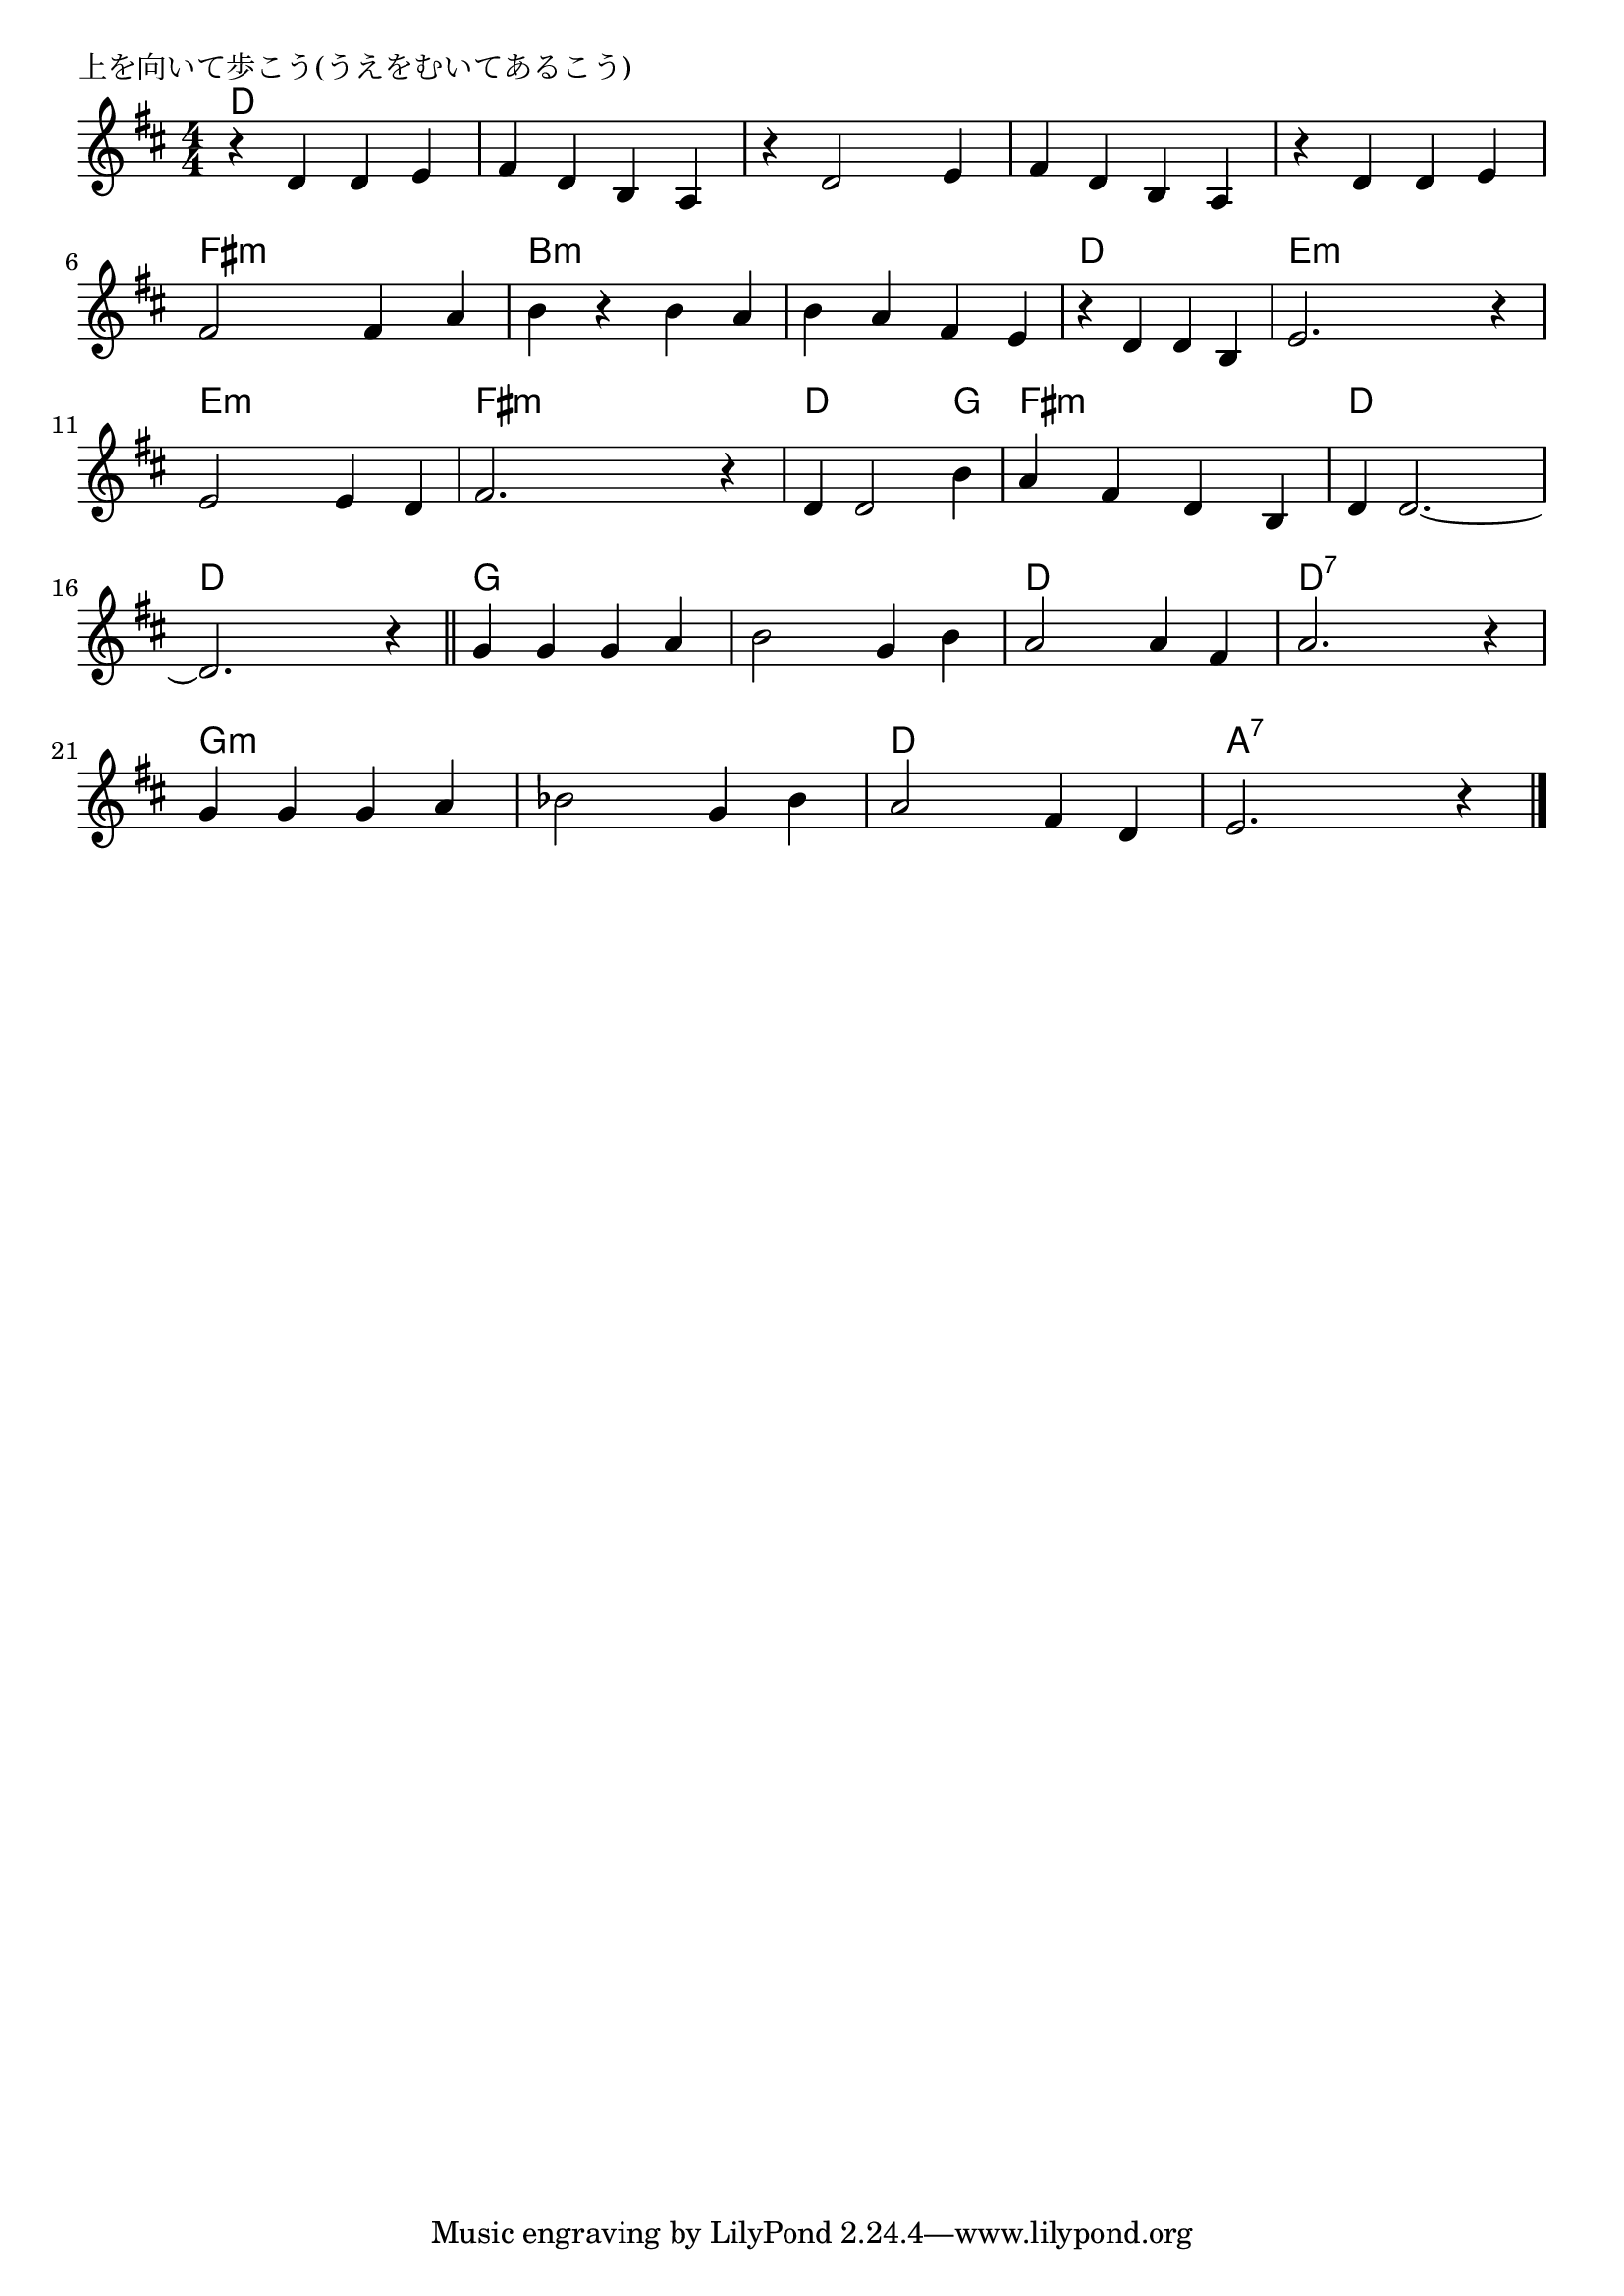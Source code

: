 \version "2.18.2"

% 上を向いて歩こう
% \index{うえを@上を向いて歩こう}

\header {
piece = "上を向いて歩こう(うえをむいてあるこう)"
}

melody =
\relative c' {
\key d \major
\time 4/4
\set Score.tempoHideNote = ##t
\tempo 4=100
\numericTimeSignature

r4 d d e |
fis d b a |
r d2 e4 |
fis d b a |
r d d e |
fis2 fis4 a |
b r b a |
b a fis e |

r d d b |
e2. r4 |
e2 e4 d |
fis2. r4 |
d d2 b'4 |
a fis d b |
d d2.~ |
d2. r4 |
\bar "||"

g4 g g a |
b2 g4 b |
a2 a4 fis |
a2. r4 |
g g g a |
bes2 g4 bes |
a2 fis4 d |
e2. r4 |

\bar "|."
}
\score {
<<
\chords {
\set noChordSymbol = ""
\set chordChanges=##t
%
d4 d d d d d d d d d d d d d d d 
d d d d fis:m fis:m fis:m fis:m b:m b:m b:m b:m b:m b:m b:m b:m 
d d d d e:m e:m e:m e:m e:m e:m e:m e:m fis:m fis:m fis:m fis:m 
d d d g fis:m fis:m fis:m fis:m d d d d d d d d
g g g g g g g g d d d d d:7 d:7 d:7 d:7 
g:m g:m g:m g:m g:m g:m g:m g:m d d d d a:7 a:7 a:7 a:7 

}
\new Staff {\melody}
>>
\layout {
line-width = #190
indent = 0\mm
}
\midi {}
}